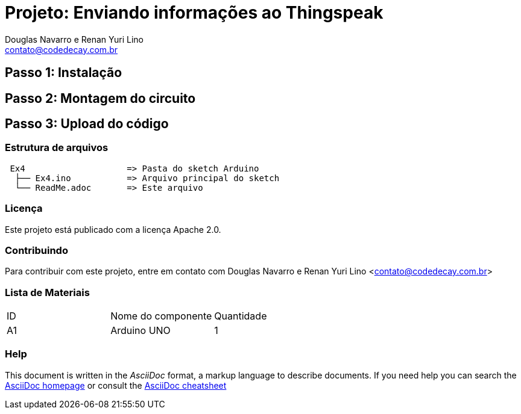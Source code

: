 :Project: Enviando informações ao Thingspeak
:Author: Douglas Navarro e Renan Yuri Lino
:Email: contato@codedecay.com.br
:Date: 28/12/2016
:Revision: 0.1
:License: Apache 2.0

= Projeto: {Project}

== Passo 1: Instalação

== Passo 2: Montagem do circuito

== Passo 3: Upload do código

=== Estrutura de arquivos

....
 Ex4                    => Pasta do sketch Arduino
  ├── Ex4.ino           => Arquivo principal do sketch
  └── ReadMe.adoc       => Este arquivo
....

=== Licença
Este projeto está publicado com a licença {License}.

=== Contribuindo
Para contribuir com este projeto, entre em contato com {Author} <{Email}>

=== Lista de Materiais

|===
| ID | Nome do componente  | Quantidade
| A1 | Arduino UNO         | 1
|===


=== Help
This document is written in the _AsciiDoc_ format, a markup language to describe documents.
If you need help you can search the http://www.methods.co.nz/asciidoc[AsciiDoc homepage]
or consult the http://powerman.name/doc/asciidoc[AsciiDoc cheatsheet]
